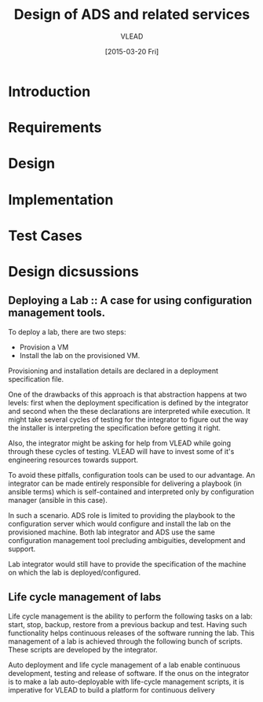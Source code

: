 #+TITLE: Design of ADS and related services
#+Author: VLEAD
#+Date: [2015-03-20 Fri]

* Introduction

* Requirements

* Design

* Implementation

* Test Cases

* Design dicsussions

** Deploying a Lab :: A case for using configuration management tools.
   To deploy a lab, there are two steps: 
   + Provision a VM
   + Install the lab on the provisioned VM.

   Provisioning and installation details are declared in a deployment
   specification file.

   One of the drawbacks of this approach is that abstraction happens at two
   levels: first when the deployment specification is defined by the integrator
   and second when the these declarations are interpreted while execution.  It
   might take several cycles of testing for the integrator to figure out the
   way the installer is interpreting the specification before getting it right.

   Also, the integrator might be asking for help from VLEAD while going through
   these cycles of testing.  VLEAD will have to invest some of it's engineering
   resources towards support. 

   To avoid these pitfalls, configuration tools can be used to our advantage.
   An integrator can be made entirely responsible for delivering a playbook (in
   ansible terms) which is self-contained and interpreted only by configuration
   manager (ansible in this case).

   In such a scenario. ADS role is limited to providing the playbook to the
   configuration server which would configure and install the lab on the
   provisioned machine.  Both lab integrator and ADS use the same configuration
   management tool precluding ambiguities, development and support.

   Lab integrator would still have to provide the specification of the machine
   on which the lab is deployed/configured.


** Life cycle management of labs
   Life cycle management is the ability to perform the following tasks on a
   lab: start, stop, backup, restore from a previous backup and test.  Having
   such functionality helps continuous releases of the software running the
   lab.  This management of a lab is achieved through the following bunch of
   scripts. These scripts are developed by the integrator.

   Auto deployment and life cycle management of a lab enable continuous
   development, testing and release of software.  If the onus on the integrator
   is to make a lab auto-deployable with life-cycle management scripts, it is
   imperative for VLEAD to build a platform for continuous delivery
   




   





